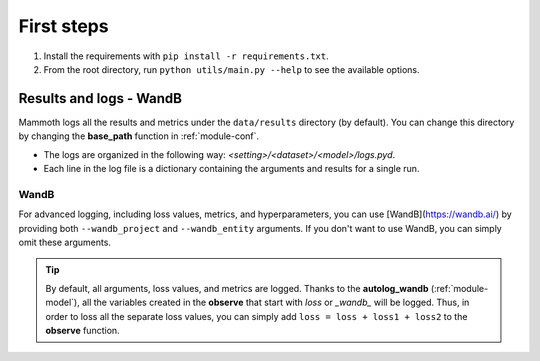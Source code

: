 First steps
===============

1. Install the requirements with ``pip install -r requirements.txt``.

2. From the root directory, run ``python utils/main.py --help`` to see the available options.

Results and logs - WandB
------------------------

Mammoth logs all the results and metrics under the ``data/results`` directory (by default). You can change this directory by changing the **base_path** function in :ref:`module-conf`. 

- The logs are organized in the following way: `<setting>/<dataset>/<model>/logs.pyd`.

- Each line in the log file is a dictionary containing the arguments and results for a single run.

WandB
~~~~~

For advanced logging, including loss values, metrics, and hyperparameters, you can use [WandB](https://wandb.ai/) by providing both ``--wandb_project`` and ``--wandb_entity`` arguments. If you don't want to use WandB, you can simply omit these arguments.

.. tip::
    By default, all arguments, loss values, and metrics are logged. Thanks to the **autolog_wandb** (:ref:`module-model`), all the variables created in the **observe** that start with *loss* or *_wandb_* will be logged. Thus, in order to loss all the separate loss values, you can simply add ``loss = loss + loss1 + loss2`` to the **observe** function.
